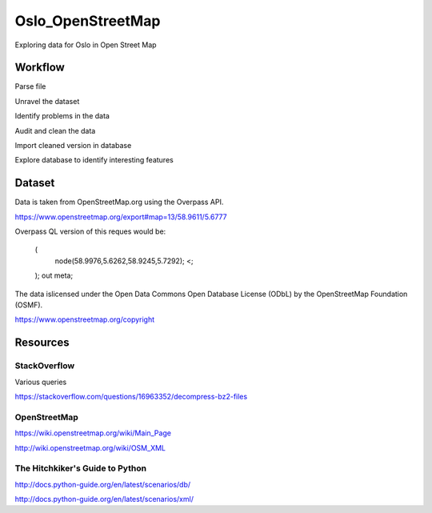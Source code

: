 =======================
Oslo_OpenStreetMap
=======================

Exploring data for Oslo in Open Street Map

--------
Workflow
--------

Parse file

Unravel the dataset

Identify problems in the data

Audit and clean the data

Import cleaned version in database

Explore database to identify interesting features

-------
Dataset
-------

Data is taken from OpenStreetMap.org using the Overpass API.

https://www.openstreetmap.org/export#map=13/58.9611/5.6777

Overpass QL version of this reques would be:

    (
        node(58.9976,5.6262,58.9245,5.7292);
        <;
    );
    out meta;

The data islicensed under the Open Data Commons Open Database License (ODbL)
by the OpenStreetMap Foundation (OSMF).

https://www.openstreetmap.org/copyright

---------
Resources
---------

^^^^^^^^^^^^^
StackOverflow
^^^^^^^^^^^^^

Various queries

https://stackoverflow.com/questions/16963352/decompress-bz2-files


^^^^^^^^^^^^^
OpenStreetMap
^^^^^^^^^^^^^

https://wiki.openstreetmap.org/wiki/Main_Page

http://wiki.openstreetmap.org/wiki/OSM_XML

^^^^^^^^^^^^^^^^^^^^^^^^^^^^^^^^
The Hitchkiker's Guide to Python
^^^^^^^^^^^^^^^^^^^^^^^^^^^^^^^^

http://docs.python-guide.org/en/latest/scenarios/db/

http://docs.python-guide.org/en/latest/scenarios/xml/

